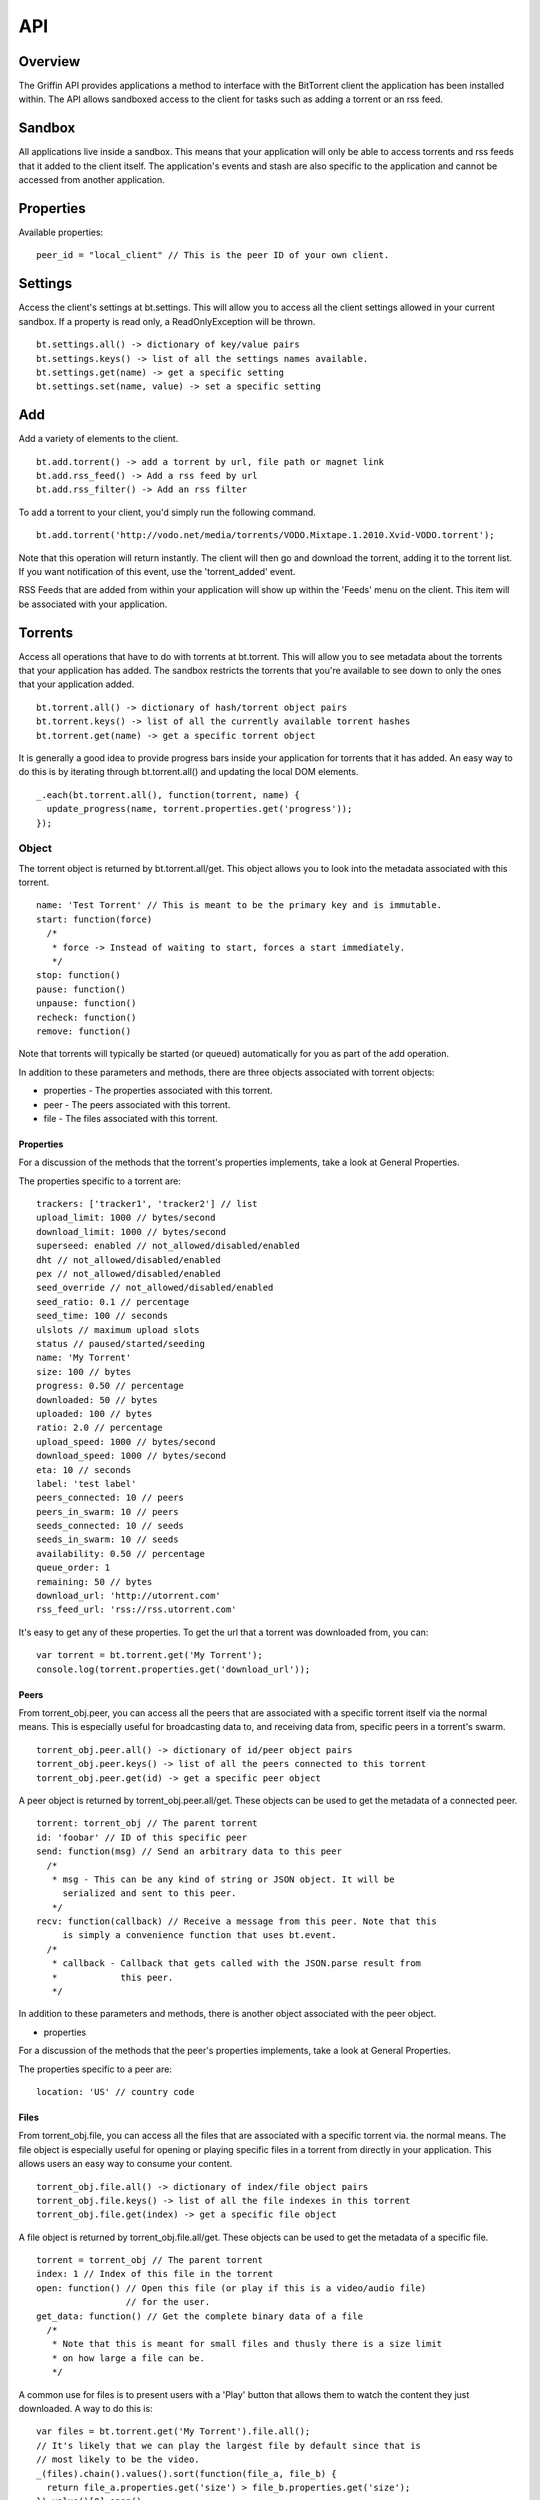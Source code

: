 ----
API
----

Overview
========

The Griffin API provides applications a method to interface with the BitTorrent
client the application has been installed within. The API allows sandboxed
access to the client for tasks such as adding a torrent or an rss feed.

Sandbox
=======

All applications live inside a sandbox. This means that your application will
only be able to access torrents and rss feeds that it added to the client
itself. The application's events and stash are also specific to the
application and cannot be accessed from another application.

Properties
==========

Available properties:

::

  peer_id = "local_client" // This is the peer ID of your own client.

Settings
========

Access the client's settings at bt.settings. This will allow you to access all
the client settings allowed in your current sandbox. If a property is read
only, a ReadOnlyException will be thrown.

::

  bt.settings.all() -> dictionary of key/value pairs
  bt.settings.keys() -> list of all the settings names available.
  bt.settings.get(name) -> get a specific setting
  bt.settings.set(name, value) -> set a specific setting

Add
===

Add a variety of elements to the client.

::

  bt.add.torrent() -> add a torrent by url, file path or magnet link
  bt.add.rss_feed() -> Add a rss feed by url
  bt.add.rss_filter() -> Add an rss filter

To add a torrent to your client, you'd simply run the following command.

::

  bt.add.torrent('http://vodo.net/media/torrents/VODO.Mixtape.1.2010.Xvid-VODO.torrent');

Note that this operation will return instantly. The client will then go and
download the torrent, adding it to the torrent list. If you want notification
of this event, use the 'torrent_added' event.

RSS Feeds that are added from within your application will show up within the
'Feeds' menu on the client. This item will be associated with your application.

Torrents
========

Access all operations that have to do with torrents at bt.torrent. This will
allow you to see metadata about the torrents that your application has
added. The sandbox restricts the torrents that you're available to see down to
only the ones that your application added.

::


  bt.torrent.all() -> dictionary of hash/torrent object pairs
  bt.torrent.keys() -> list of all the currently available torrent hashes
  bt.torrent.get(name) -> get a specific torrent object

It is generally a good idea to provide progress bars inside your application
for torrents that it has added. An easy way to do this is by iterating through
bt.torrent.all() and updating the local DOM elements.

::

  _.each(bt.torrent.all(), function(torrent, name) {
    update_progress(name, torrent.properties.get('progress'));
  });

Object
~~~~~~

The torrent object is returned by bt.torrent.all/get. This object allows you to
look into the metadata associated with this torrent.

::

  name: 'Test Torrent' // This is meant to be the primary key and is immutable.
  start: function(force)
    /*
     * force -> Instead of waiting to start, forces a start immediately.
     */
  stop: function()
  pause: function() 
  unpause: function() 
  recheck: function() 
  remove: function() 

Note that torrents will typically be started (or queued) automatically for you
as part of the add operation.

In addition to these parameters and methods, there are three objects
associated with torrent objects:

- properties - The properties associated with this torrent.
- peer - The peers associated with this torrent.
- file - The files associated with this torrent.

Properties
**********

For a discussion of the methods that the torrent's properties implements, take
a look at _`General Properties`.

The properties specific to a torrent are:

::

   trackers: ['tracker1', 'tracker2'] // list
   upload_limit: 1000 // bytes/second
   download_limit: 1000 // bytes/second
   superseed: enabled // not_allowed/disabled/enabled
   dht // not_allowed/disabled/enabled
   pex // not_allowed/disabled/enabled
   seed_override // not_allowed/disabled/enabled
   seed_ratio: 0.1 // percentage
   seed_time: 100 // seconds
   ulslots // maximum upload slots
   status // paused/started/seeding
   name: 'My Torrent'
   size: 100 // bytes
   progress: 0.50 // percentage
   downloaded: 50 // bytes
   uploaded: 100 // bytes
   ratio: 2.0 // percentage
   upload_speed: 1000 // bytes/second
   download_speed: 1000 // bytes/second
   eta: 10 // seconds
   label: 'test label'
   peers_connected: 10 // peers
   peers_in_swarm: 10 // peers
   seeds_connected: 10 // seeds
   seeds_in_swarm: 10 // seeds
   availability: 0.50 // percentage
   queue_order: 1
   remaining: 50 // bytes
   download_url: 'http://utorrent.com'
   rss_feed_url: 'rss://rss.utorrent.com'

It's easy to get any of these properties. To get the url that a torrent was
downloaded from, you can:

::

  var torrent = bt.torrent.get('My Torrent');
  console.log(torrent.properties.get('download_url'));

Peers
*****

From torrent_obj.peer, you can access all the peers that are associated with a
specific torrent itself via the normal means. This is especially useful for
broadcasting data to, and receiving data from, specific peers in a torrent's
swarm.

::

  torrent_obj.peer.all() -> dictionary of id/peer object pairs
  torrent_obj.peer.keys() -> list of all the peers connected to this torrent
  torrent_obj.peer.get(id) -> get a specific peer object

A peer object is returned by torrent_obj.peer.all/get. These objects can be
used to get the metadata of a connected peer.

::

  torrent: torrent_obj // The parent torrent
  id: 'foobar' // ID of this specific peer
  send: function(msg) // Send an arbitrary data to this peer
    /*
     * msg - This can be any kind of string or JSON object. It will be
       serialized and sent to this peer.
     */
  recv: function(callback) // Receive a message from this peer. Note that this
       is simply a convenience function that uses bt.event.
    /*
     * callback - Callback that gets called with the JSON.parse result from
     *            this peer.
     */

In addition to these parameters and methods, there is another object
associated with the peer object.

- properties

For a discussion of the methods that the peer's properties implements, take
a look at _`General Properties`.

The properties specific to a peer are:

::

  location: 'US' // country code

Files
*****

From torrent_obj.file, you can access all the files that are associated with a
specific torrent via. the normal means. The file object is especially useful
for opening or playing specific files in a torrent from directly in your
application. This allows users an easy way to consume your content.

::

  torrent_obj.file.all() -> dictionary of index/file object pairs
  torrent_obj.file.keys() -> list of all the file indexes in this torrent
  torrent_obj.file.get(index) -> get a specific file object

A file object is returned by torrent_obj.file.all/get. These objects can be
used to get the metadata of a specific file.

::

  torrent = torrent_obj // The parent torrent
  index: 1 // Index of this file in the torrent
  open: function() // Open this file (or play if this is a video/audio file)
                   // for the user.
  get_data: function() // Get the complete binary data of a file
    /*
     * Note that this is meant for small files and thusly there is a size limit
     * on how large a file can be.
     */

A common use for files is to present users with a 'Play' button that allows
them to watch the content they just downloaded. A way to do this is:

::

  var files = bt.torrent.get('My Torrent').file.all();
  // It's likely that we can play the largest file by default since that is
  // most likely to be the video.
  _(files).chain().values().sort(function(file_a, file_b) {
    return file_a.properties.get('size') > file_b.properties.get('size');
  }).value()[0].open();

In addition to these parameters and methods, there is another object
associated with the file object.

- properties

For a discussion of the methods that the file's properties implements, take a
look at _`General Properties`.

The properties specific to a file are:

::
  
  name: 'test'
  size: 1000 // bytes
  downloaded: 100 // bytes
  priority: 1 // int

To present a user with progress for a specific file, you could:

::

  var file = bt.torrent.get('My Torrent').file.get('my_awsome_file.mov');
  var progress = file.properties.get('downloaded') / 
    file.properties.get('size');

RSS Feeds
=========

Access all operations that have to do with rss feeds at bt.rss_feed. This will
allow you to access metadata about the rss feeds that you have added. The
sandbox restricts the rss feeds that you're available to see down to only the
ones that your application added. 

Remember that feeds you've added from within your application will also show up
in the RSS feeds section of the client and be associated with your application.

::

  bt.rss_feed.all() -> dictionary of id/rss feed object pairs
  bt.rss_feed.keys() -> list of all the currently available rss feed ids
  bt.rss_feed.get(id) -> get a specific rss feed object

Object
~~~~~~

The rss feed object is returned by bt.rss_feed.all/get. This object allows you
to look into the metadata associated with the rss feed.

::

  id: 1 // This is meant to be a primary key and is immutable.
  remove: function() // Remove this feed.
  force_update: function() // Don't wait until the next update time, do it now

In addition to these parameters and methods, there are two other objects
associated with rss feed objects:

- properties - The properties associated with this rss feed.
- item - An item associated with this rss feed.

Properties
**********

For a discussion of the methods that the rss feed's properties implements, take
a look at _`General Properties`.

The properties specific to an rss feed are:

::

  enabled: true 
  use_feed_title: true
  user_selected: true
  programmed: true
  download_state: 1
  url: 'rss://rss.utorrent.com'
  next_update: 10 // unix timestamp
  alias: 'test feed'
  subscribe: true
  smart_filter: true

Items
*****

From rss_feed_obj.item, you can access all the items that are associated with a
specific rss_feed itself via the normal means.

::

  rss_feed_obj.all() -> dictionary of id/item object pairs
  rss_feed_obj.keys() -> list of all the peers connected to this torrent
  rss_feed_obj.get(id) -> get a specific item from this feed

An item object is returned by rss_feed_obj.all/get. These objects can be used
to get the metadata of an rss feed's item.

::

  feed: rss_feed_obj // The parent rss feed
  id: 1 // ID of this specific feed

To keep from using any kind of JSONP to update the torrents that are available
from an application, it is possible to use RSS Feeds. The entire process would
look something like this:

::

  bt.add.rss_feed('http://utorrent.com/rss.xml');
  var feed = bt.rss_feed.get('1);
  feed.force_update();
  _.each(feed.item.all(), function(item) {
    render_item(item.properties.get('name'), item.properties.get('url'));
  });

In addition to these parameters and methods, there are two other objects
associated with rss feed item objects:

- properties - The properties associated with this rss feed item.

For a discussion of the methods that the item's properties implements, take a
look at _`General Properties`.

The properties specific to an item are:

::

  name: 'test', // string
  name_full: 'test foo bar', // string
  url: 'http://utorrent.com',
  quality: 1, // int
  codec: 1, // int
  timestamp: 1, // unix timestamp
  season: 1, // int
  episode: 1, // int
  episode_to: 1, // int
  repack: false, // boolean
  in_history: false // boolean

RSS Filters
===========

Access all operations that have to do with rss filters at bt.rss_filter. This
will allow you to access metadata about the rss filters that you have
added. The sandbox restricts the rss filters that you're available to see down
to only the ones that your application added.

::

  bt.rss_filter.all() -> dictionary of id/rss filter object pairs
  bt.rss_filter.keys() -> list of all the currently available rss filter ids
  bt.rss_filter.get(id) -> get a specific rss filter object

Object
~~~~~~

The rss filter object is returned by bt.rss_filter.all/get. This object allows
you to look into the metadata associated wit the rss filter.

::

  id: 1 // This is meant to be a primary key and is immutable.
  remove: function() // Remove this filter.

In addition to these parameters and methods, there is one other object
associated with rss filter objects:

- properties - The properties associated with this rss filter.

For a discussion of the methods that the rss filter's properties implements,
take a look at _`General Properties`.

The properties specific to an rss filter are:

::

  flags: 1, // int
  directory: 'test', // Directory to save matches to.
  last_match: 10, // Unix timestamp of last match
  repack_ep_filter: 2, // int
  resolving_candidate: false, // boolean
  name: 'test', // Filter name
  episode: 'expr', // Episode expression
  episode_filter_str: 'test foo', // Episode filter string
  filter: '^.*$', // Regex for matching
  not_filter: '^.*$', // Exclusionary regex for not matching
  label: 'test filter', // Label to use after adding a torrent
  quality: 10, // bytes
  episode_filter: true, // boolean
  original_name: 'test2',
  priority: 1, // int
  smart_ep_filter: 1, // int
  add_stopped: true, // Add but don't start the torrents
  postpone_mode: false, // boolean
  feed: 1 // The feed this filter is associated with

Events
======

Access all operations that have to do with client generated events at
bt.events. Events are special operations that allow the client to notify an
application of a specific action that has occurred. Some events are torrent
completion and message received. The methods that you can use to interact with
events are:

::

  bt.events.all() -> All available events in name/callback pairs
  bt.events.keys() -> Name of all the events available to this application
  bt.events.get(name) -> Get a callback that has been bound to a specific event
  bt.events.set(name, callback) -> Bind a callback to a specific event

Stash
=====

The stash allows applications to save state between uses. Any data in the JSON
format can be saved to the stash. On startup, any data that has been saved to
the stash previously can be recovered. To manipulate the stash, you can use
these methods:

::

  bt.stash.all() -> All the data stored in the stash in key/value pairs
  bt.stash.keys() -> The keys of all data stored in the stash
  bt.stash.get(key) -> The JSON decoded data of a specific key
  bt.stash.set(key, value) -> A key and JSON serializable value to save to the 
                              stash.

Operations on the stash end up being very important to the user experience of
your application. It allows you to save your application's state between
application restarts. Any kind of network operation should have its results
saved to the stash so that users can see results as quickly as possible when
using your application.

::

  $.ajax({
    url: 'http://vodo.net/jsonp/releases/all',
    dataType: 'jsonp',
    success: function(items) {
      bt.stash.set('items', items);
      render_response(items);
    }
  });

Another thing to note is that all input/output from the stash is passed through
a JSON parser. This allows you to pass any native javascript objects into
stash.set and get native json objects out from stash.get.

General Properties
==================

There are four methods that all properties objects have:

::

  all: function() // Get all the properties associated with this object.
  keys: function() // Get only the names of the properties associated with 
                   // this object.
  get: function(name) // Get a specific property's value from this object.
  set: function(name, value) // Set a specific property's value for this object.

Note that the API suggests what properties might be returned, but to really
know what actually is being returned, it is suggested that the developer should
introspect bt.settings.all() or bt.settings.keys() to discover what settings
their application can actually see.  
